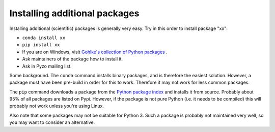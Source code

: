 .. _install:
    
==============================
Installing additional packages
==============================

Installing additional (scientific) packages is generally very easy.
Try in this order to install package "xx":
    
* ``conda install xx``
* ``pip install xx``
* If you are on Windows, visit `Gohlke's collection of Python packages <http://www.lfd.uci.edu/~gohlke/pythonlibs/>`_ .
* Ask maintainers of the package how to install it.
* Ask in Pyzo mailing list.

Some background. The ``conda`` command installs binary packages, and is
therefore the easiest solution. However, a package must have been pre-build
in order for this to work. Therefore it may not work for less common packages.

The ``pip`` command downloads a package from the
`Python package index <https://pypi.python.org>`_ and installs it from source.
Probably about 95% of all packages are listed on Pypi. However, if the package
is not pure Python (i.e. it needs to be compiled) this will probably
not work unless you're using Linux.

Also note that some packages may not be suitable for Python 3. Such a
package is probably not maintained very well, so you may want to
consider an alternative.
